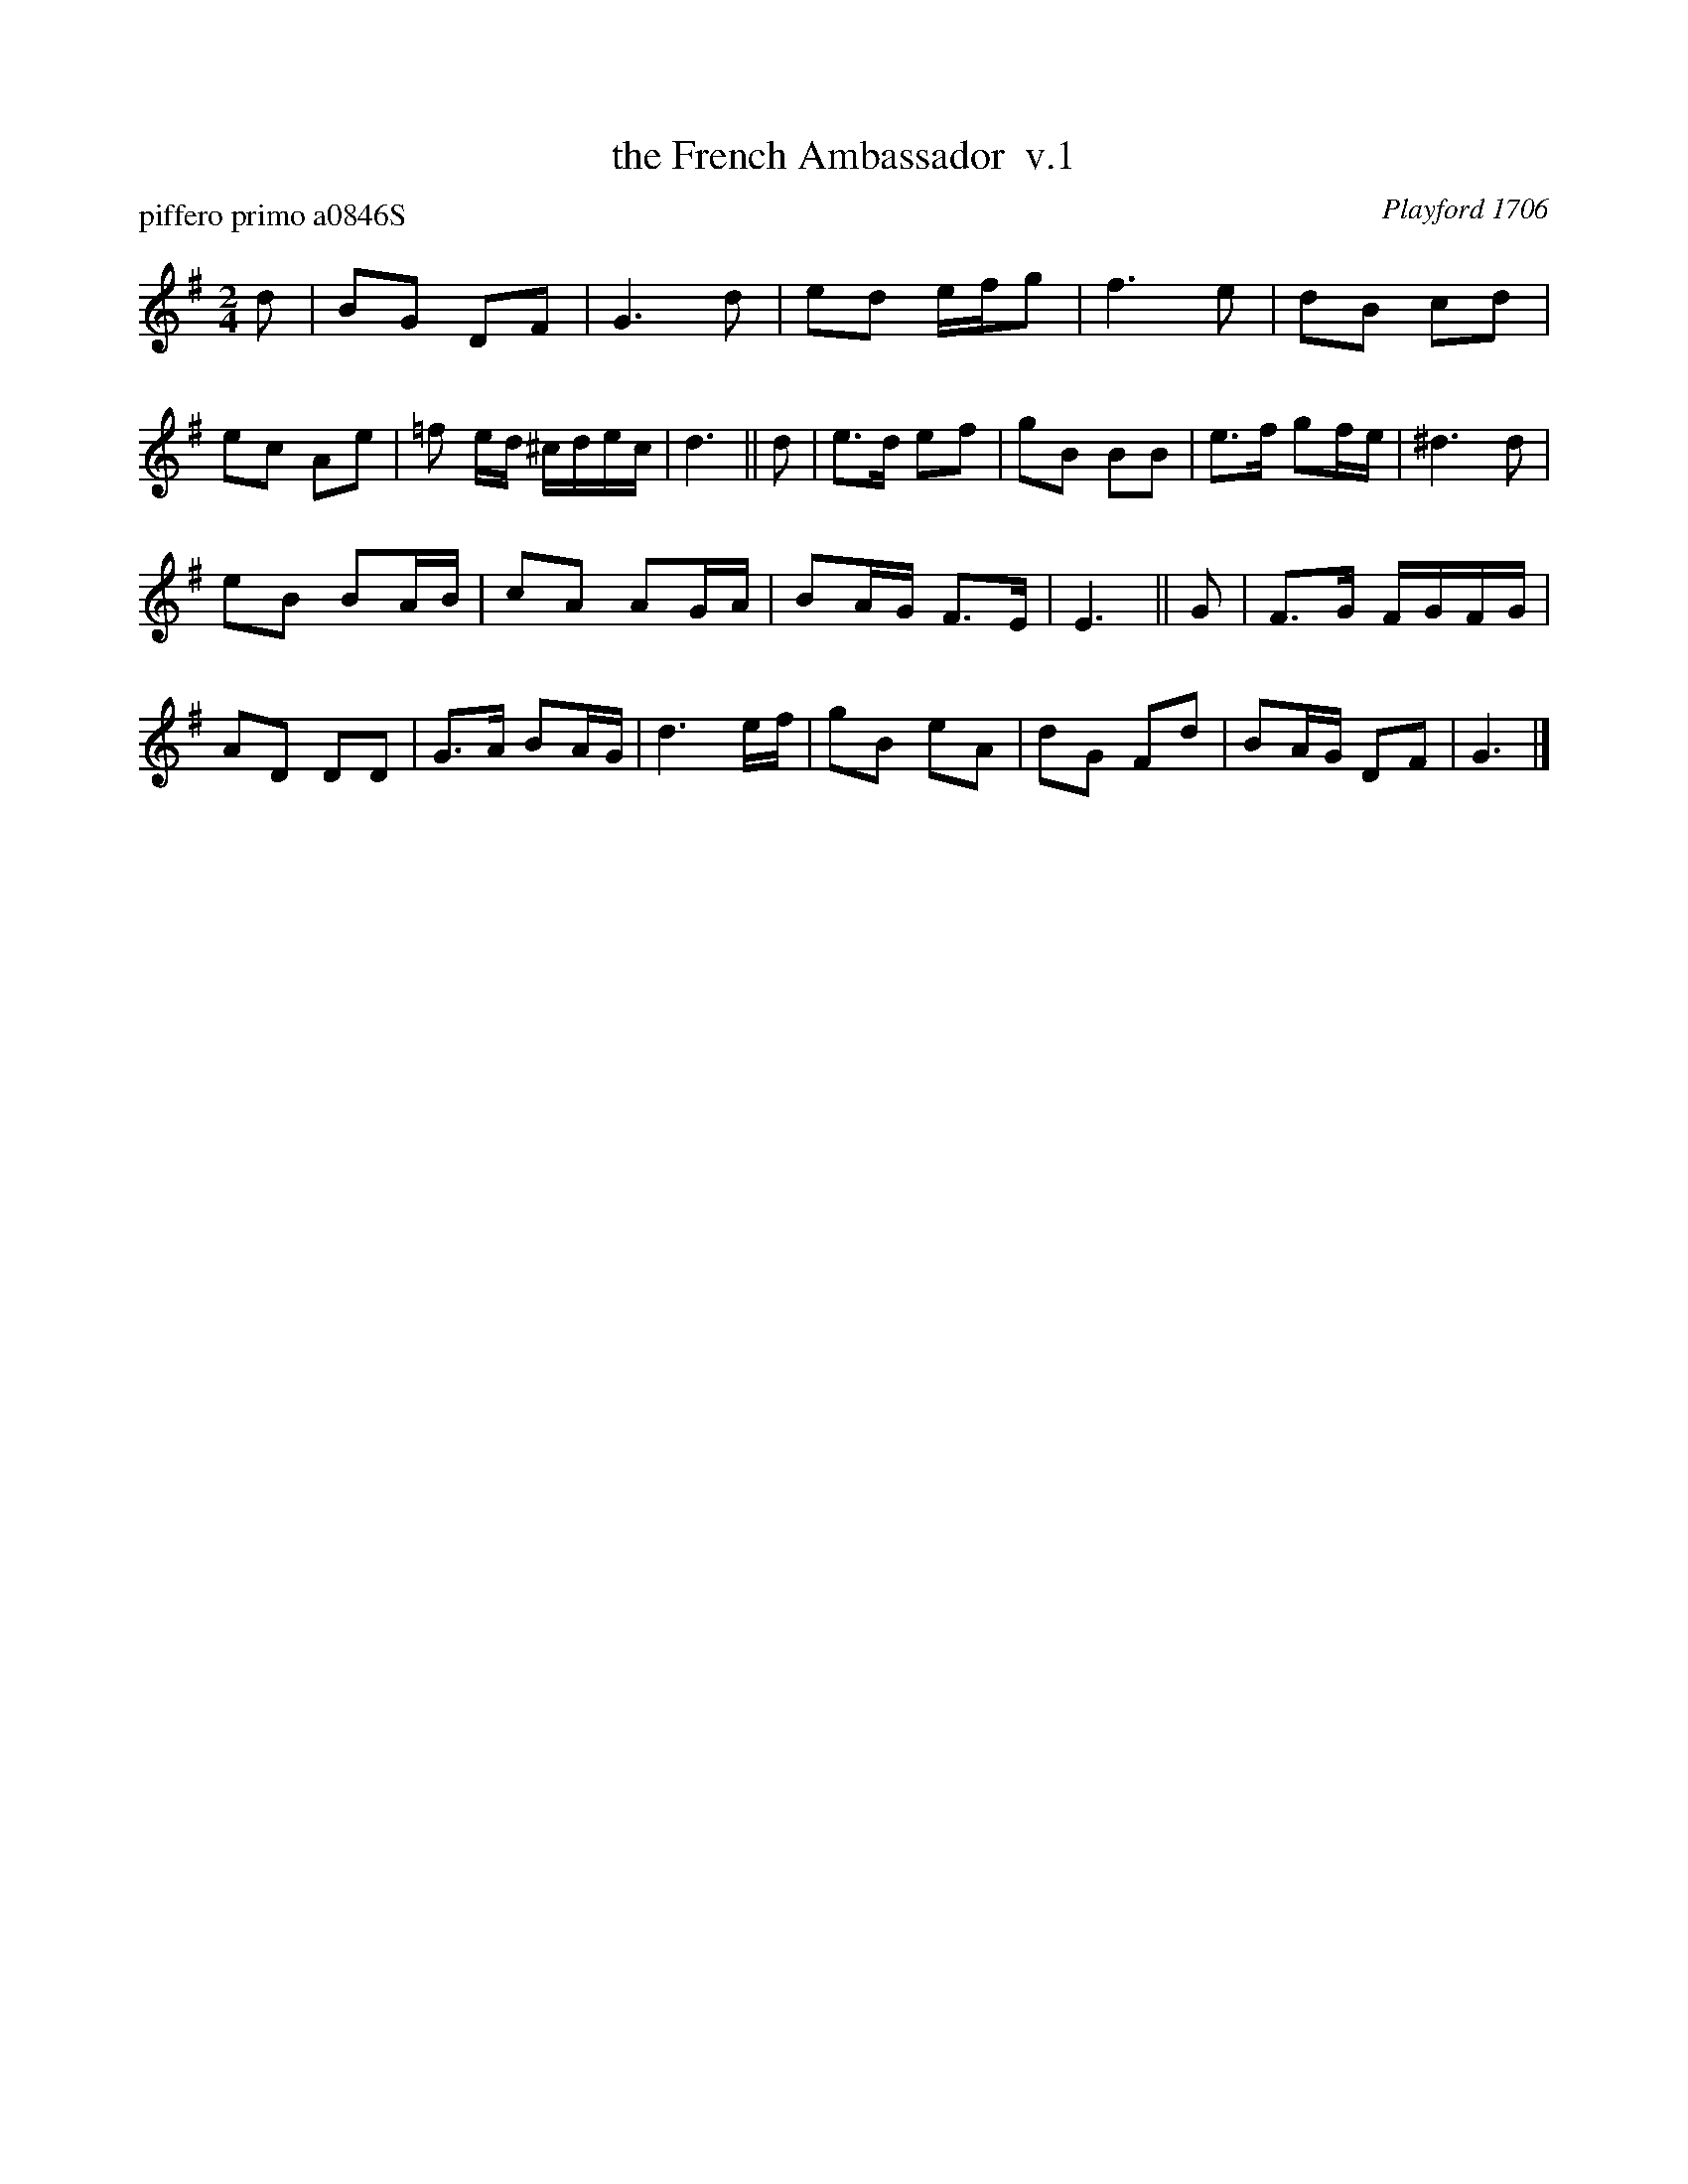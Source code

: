 X: 1
T: the French Ambassador  v.1
P: piffero primo a0846S
O: Playford 1706
%R: march
F: http://ancients.sudburymuster.org/mus/ssp/pdf/stkildaF.pdf
Z: 2019 John Chambers <jc:trillian.mit.edu>
M: 2/4
L: 1/16
K: G
d2 |\
B2G2 D2F2 | G6 d2 | e2d2 efg2 | f6 e2 |\
d2B2 c2d2 | e2c2 A2e2 | =f2 ed ^cdec | d6 ||\
d2 |\
e3d e2f2 | g2B2 B2B2 | e3f g2fe | ^d6 d2 |
e2B2 B2AB | c2A2 A2GA | B2AG F3E | E6 ||\
G2 |\
F3G FGFG | A2D2 D2D2 | G3A B2AG | d6 ef |\
g2B2 e2A2 | d2G2 F2d2 | B2AG D2F2 | G6 |]
